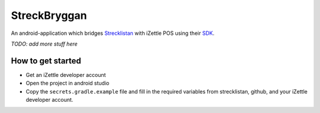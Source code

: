 StreckBryggan
=============

An android-application which bridges Strecklistan_ with iZettle POS using their SDK_.

.. _Strecklistan: https://github.com/hulthe/strecklistan/
.. _SDK: https://github.com/iZettle/sdk-android/

*TODO: add more stuff here*

How to get started
------------------

- Get an iZettle developer account

- Open the project in android studio

- Copy the ``secrets.gradle.example`` file and fill in the required variables
  from strecklistan, github, and your iZettle developer account.
